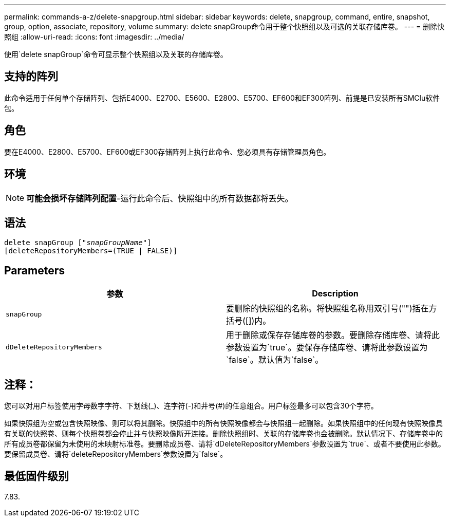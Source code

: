 ---
permalink: commands-a-z/delete-snapgroup.html 
sidebar: sidebar 
keywords: delete, snapgroup, command, entire, snapshot, group, option, associate, repository, volume 
summary: delete snapGroup命令用于整个快照组以及可选的关联存储库卷。 
---
= 删除快照组
:allow-uri-read: 
:icons: font
:imagesdir: ../media/


[role="lead"]
使用`delete snapGroup`命令可显示整个快照组以及关联的存储库卷。



== 支持的阵列

此命令适用于任何单个存储阵列、包括E4000、E2700、E5600、E2800、E5700、EF600和EF300阵列、前提是已安装所有SMClu软件包。



== 角色

要在E4000、E2800、E5700、EF600或EF300存储阵列上执行此命令、您必须具有存储管理员角色。



== 环境

[NOTE]
====
*可能会损坏存储阵列配置*-运行此命令后、快照组中的所有数据都将丢失。

====


== 语法

[source, cli, subs="+macros"]
----
pass:quotes[delete snapGroup ["_snapGroupName_"]]
[deleteRepositoryMembers=(TRUE | FALSE)]
----


== Parameters

[cols="2*"]
|===
| 参数 | Description 


 a| 
`snapGroup`
 a| 
要删除的快照组的名称。将快照组名称用双引号("")括在方括号([])内。



 a| 
`dDeleteRepositoryMembers`
 a| 
用于删除或保存存储库卷的参数。要删除存储库卷、请将此参数设置为`true`。要保存存储库卷、请将此参数设置为`false`。默认值为`false`。

|===


== 注释：

您可以对用户标签使用字母数字字符、下划线(_)、连字符(-)和井号(#)的任意组合。用户标签最多可以包含30个字符。

如果快照组为空或包含快照映像、则可以将其删除。快照组中的所有快照映像都会与快照组一起删除。如果快照组中的任何现有快照映像具有关联的快照卷、则每个快照卷都会停止并与快照映像断开连接。删除快照组时、关联的存储库卷也会被删除。默认情况下、存储库卷中的所有成员卷都保留为未使用的未映射标准卷。要删除成员卷、请将`dDeleteRepositoryMembers`参数设置为`true`、或者不要使用此参数。要保留成员卷、请将`deleteRepositoryMembers`参数设置为`false`。



== 最低固件级别

7.83.
